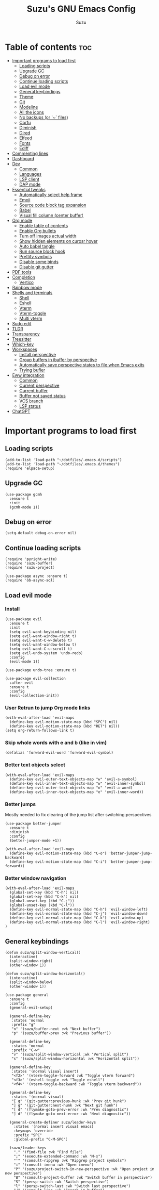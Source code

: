 #+title: Suzu's GNU Emacs Config
#+author: Suzu
#+description: My personal Emacs config

* Table of contents :toc:
- [[#important-programs-to-load-first][Important programs to load first]]
  - [[#loading-scripts][Loading scripts]]
  - [[#upgrade-gc][Upgrade GC]]
  - [[#debug-on-error][Debug on error]]
  - [[#continue-loading-scripts][Continue loading scripts]]
  - [[#load-evil-mode][Load evil mode]]
  - [[#general-keybindings][General keybindings]]
  - [[#theme][Theme]]
  - [[#git][Git]]
  - [[#modeline][Modeline]]
  - [[#all-the-icons][All the icons]]
  - [[#no-backups-or--files][No backups (or `~` files)]]
  - [[#corfu][Corfu]]
  - [[#diminish][Diminish]]
  - [[#dired][Dired]]
  - [[#elfeed][Elfeed]]
  - [[#fonts][Fonts]]
  - [[#ediff][Ediff]]
- [[#commenting-lines][Commenting lines]]
- [[#dashboard][Dashboard]]
- [[#dev][Dev]]
  - [[#common][Common]]
  - [[#languages][Languages]]
  - [[#lsp-client][LSP client]]
  - [[#dap-mode][DAP mode]]
- [[#essential-tweaks][Essential tweaks]]
  - [[#automatically-select-help-frame][Automatically select help frame]]
  - [[#emoji][Emoji]]
  - [[#source-code-block-tag-expansion][Source code block tag expansion]]
  - [[#babel][Babel]]
  - [[#visual-fill-column-center-buffer][Visual fill column (center buffer)]]
- [[#org-mode][Org mode]]
  - [[#enable-table-of-contents][Enable table of contents]]
  - [[#enable-org-bullets][Enable Org bullets]]
  - [[#turn-off-images-actual-width][Turn off images actual width]]
  - [[#show-hidden-elements-on-curosr-hover][Show hidden elements on curosr hover]]
  - [[#auto-babel-tangle][Auto babel tangle]]
  - [[#run-source-block-hook][Run source block hook]]
  - [[#prettify-symbols][Prettify symbols]]
  - [[#disable-some-binds][Disable some binds]]
  - [[#disable-git-gutter][Disable git gutter]]
- [[#pdf-tools][PDF tools]]
- [[#completion][Completion]]
  - [[#vertico][Vertico]]
- [[#rainbow-mode][Rainbow mode]]
- [[#shells-and-terminals][Shells and terminals]]
  - [[#shell][Shell]]
  - [[#eshell][Eshell]]
  - [[#vterm][Vterm]]
  - [[#vterm-toggle][Vterm-toggle]]
  - [[#multi-vterm][Multi vterm]]
- [[#sudo-edit][Sudo edit]]
- [[#tldr][TLDR]]
- [[#transparency][Transparency]]
- [[#treesitter][Treesitter]]
- [[#which-key][Which-key]]
- [[#workspaces][Workspaces]]
  - [[#install-perspective][Install perspective]]
  - [[#group-buffers-in-ibuffer-by-perspective][Group buffers in ibuffer by perspective]]
  - [[#automatically-save-perspective-states-to-file-when-emacs-exits][Automatically save perspective states to file when Emacs exits]]
  - [[#trying-bufler][Trying bufler]]
- [[#eww-integration][Eww integration]]
  - [[#common-1][Common]]
  - [[#current-perspective][Current perspective]]
  - [[#current-buffer][Current buffer]]
  - [[#buffer-not-saved-status][Buffer not saved status]]
  - [[#vcs-branch][VCS branch]]
  - [[#lsp-status][LSP status]]
- [[#chatgpt][ChatGPT]]

* Important programs to load first
** Loading scripts
#+begin_src elisp
(add-to-list 'load-path "~/dotfiles/.emacs.d/scripts")
(add-to-list 'load-path "~/dotfiles/.emacs.d/themes")
(require 'elpaca-setup)
#+end_src

** Upgrade GC
#+begin_src elisp
(use-package gcmh
  :ensure t
  :init
  (gcmh-mode 1))
#+end_src

** Debug on error
#+begin_src elisp
(setq-default debug-on-error nil)
#+end_src

** Continue loading scripts
#+begin_src elisp
(require 'pyright-write)
(require 'suzu-buffer)
(require 'suzu-project)

(use-package async :ensure t)
(require 'ob-async-sql)
#+end_src

** Load evil mode
*** Install
#+begin_src elisp
(use-package evil
  :ensure t
  :init
  (setq evil-want-keybinding nil)
  (setq evil-want-window-right t)
  (setq evil-want-C-w-delete t)
  (setq evil-want-window-below t)
  (setq evil-want-C-u-scroll t)
  (setq evil-undo-system 'undo-redo)
  :config
  (evil-mode 1))

(use-package undo-tree :ensure t)

(use-package evil-collection
  :after evil
  :ensure t
  :config
  (evil-collection-init))
#+end_src

*** User Retrun to jump Org mode links
#+begin_src elisp
(with-eval-after-load 'evil-maps
  (define-key evil-motion-state-map (kbd "SPC") nil)
  (define-key evil-motion-state-map (kbd "RET") nil))
(setq org-return-follows-link t)
#+end_src

*** Skip whole words with e and b (like in vim)
#+begin_src elisp
(defalias 'forward-evil-word 'forward-evil-symbol)
#+end_src

*** Better text objects select
#+begin_src elisp
(with-eval-after-load 'evil-maps
  (define-key evil-outer-text-objects-map "w" 'evil-a-symbol)
  (define-key evil-inner-text-objects-map "w" 'evil-inner-symbol)
  (define-key evil-outer-text-objects-map "o" 'evil-a-word)
  (define-key evil-inner-text-objects-map "o" 'evil-inner-word))
#+end_src

*** Better jumps
Mostly needed to fix clearing of the jump list after switching perspectives

#+begin_src elisp
(use-package better-jumper
  :ensure t
  :diminish
  :config
  (better-jumper-mode +1))

(with-eval-after-load 'evil-maps
  (define-key evil-motion-state-map (kbd "C-o") 'better-jumper-jump-backward)
  (define-key evil-motion-state-map (kbd "C-i") 'better-jumper-jump-forward))
#+end_src

*** Better window navigation
#+begin_src elisp
(with-eval-after-load 'evil-maps
  (global-set-key (kbd "C-h") nil)
  (global-set-key (kbd "C-k") nil)
  (global-unset-key (kbd "C-j"))
  (global-unset-key (kbd "C-l"))
  (define-key evil-normal-state-map (kbd "C-h") 'evil-window-left)
  (define-key evil-normal-state-map (kbd "C-j") 'evil-window-down)
  (define-key evil-normal-state-map (kbd "C-k") 'evil-window-up)
  (define-key evil-normal-state-map (kbd "C-l") 'evil-window-right)
)
#+end_src

** General keybindings
#+begin_src elisp
(defun suzu/split-window-vertical()
  (interactive)
  (split-window-right)
  (other-window 1))

(defun suzu/split-window-horizontal()
  (interactive)
  (split-window-below)
  (other-window 1))

(use-package general
  :ensure t
  :config
  (general-evil-setup)

  (general-define-key
   :states 'normal
   :prefix "g"
   "n" '(suzu/buffer-next :wk "Next buffer")
   "p" '(suzu/buffer-prev :wk "Previous buffer"))

  (general-define-key
   :states 'normal
   :prefix "C-w"
   "v" '(suzu/split-window-vertical :wk "Vertical split")
   "s" '(suzu/split-window-horizontal :wk "Horizontal split"))

  (general-define-key
   :states '(normal visual insert)
   "<f2>" '(vterm-toggle-forward :wk "Toggle vterm forward")
   "<f3>" '(eshell-toggle :wk "Toggle eshell")
   "<f4>" '(vterm-toggle-backward :wk "Toggle vterm backward"))

  (general-define-key
   :states '(normal visual)
   "[ g" '(git-gutter:previous-hunk :wk "Prev git hunk")
   "] g" '(git-gutter:next-hunk :wk "Next git hunk")
   "[ d" '(flymake-goto-prev-error :wk "Prev diagnostic")
   "] d" '(flymake-goto-next-error :wk "Next diagnostic"))

  (general-create-definer suzu/leader-keys
    :states '(normal insert visual emacs)
    :keymaps 'override
    :prefix "SPC"
    :global-prefix "C-M-SPC")

  (suzu/leader-keys
    "." '(find-file :wk "Find file")
    ";" '(execute-extended-command :wk "M-x")
    "'" '(consult-ripgrep :wk "Ripgrep project symbols")
    "i" '(consult-imenu :wk "Open imenu")
    "P" '(suzu/project-switch-in-new-perspective :wk "Open project in new perspective")
    "B" '(consult-project-buffer :wk "Switch buffer in perspective")
    "S" '(persp-switch :wk "Switch perspective")
    "l" '(persp-switch-last :wk "Switch last perspective")
    "/" '(consult-line :wk "Search in buffer")
    "f" '(project-find-file :wk "Find file"))

  (suzu/leader-keys
    "s" '(:ignore t :wk "Session")
    "s b" '(bufler-switch-buffer :wk "Switch buffer")
    "s k" '(persp-kill :wk "Kill perspective")
    "s p" '(persp-prev :wk "Prev session")
    "s n" '(persp-next :wk "Next session"))

  (suzu/leader-keys
    "b" '(:ignore t :wk "buffer || bookmark")
    "b I" '(ibuffer :wk "Ibuffer")
    "b i" '(persp-ibuffer :wk "Perspective ibuffer")
    "b s" '(consult-buffer :wk "Search buffer")
    "b k" '(kill-this-buffer :wk "Kill this buffer")
    "b r" '(revert-buffer :wk "Reload buffer")
    "b m" '(bookmark-set :wk "Bookmark")
    "b l" '(list-bookmarks :wk "Bookmarks list"))

  (suzu/leader-keys
    "e" '(:ignore t :wk "Evaluate")
    "e b" '(eval-buffer :wk "Evaluate elisp in buffer")
    "e d" '(eval-defun :wk "Evaluate defun containing or after point")
    "e e" '(eval-expression :wk "Evaluate and elisp expression")
    "e l" '(eval-last-sexp :wk "Evaluate elisp expression before point")
    "e r" '(eval-region :wk "Evaluate elisp in region"))

  (suzu/leader-keys
    "g" '(:ginore t :wk "Git")
    "g p" '((lambda () (interactive) (git-gutter:popup-hunk) (other-window 1)) :wk "Preview hunk diff")
    "g r" '(git-gutter:revert-hunk :wk "Preview hunk diff")
    "g w" '(magit-worktree :wk "Git worktree")
    "g s" '(git-gutter:stage-hunk :wk "Preview hunk diff"))

  (suzu/leader-keys
    "o" '(:ignore t :wk "Open")
    "o r" '(consult-recent-file :wk "Open recent files")
    "o E" '(dired-jump :wk "Dired jump to current")
    "o e" '(project-dired :wk "Project root dired")
    "o p d" '(peep-dired :wk "Peep-dired")
    "o s" '(eshell :wk "Open eshell")
    "o g" '(magit :wk "Open magit")
    "o d" '((lambda () (interactive) (flymake-show-buffer-diagnostics) (message "Buffer diagnostics") (other-window 1)) :wk "Open buffer diagnostics")
    "o D" '((lambda () (interactive) (flymake-show-project-diagnostics) (message "Project diagnostics") (other-window 1)) :wk "Open project diagnostics")
    "o t" '(multi-vterm :wk "Open Vterm")
    "o c" '((lambda ()
              (interactive)
              (persp-switch "dotfiles")
              (project-switch-project "~/dotfiles/")) :wk "Edit emacs config"))

  (suzu/leader-keys
    "h" '(:ignore t :wk "Help")
    "h f" '(describe-function :wk "Describe function")
    "h v" '(describe-variable :wk "Describe variable")
    "h M" '(info-display-manual :wk "Manual")
    "h m" '(describe-mode :wk "Describe mode")
    "h r r" '((lambda ()
                (interactive)
                (load-file "~/dotfiles/.emacs.d/init.el")
                (ignore (elpaca-process-queues))) :wk "Reload emacs config"))

  (suzu/leader-keys
    "m" '(:ignore t :wk "Org")
    "m a" '(org-agenda :wk "Org agenda")
    "m e" '(org-babel-async-execute-sql :wk "Execute org babel src block")
    "m i" '(org-toggle-item :wk "Org toggle item")
    "m I" '(org-toggle-inline-images :wk "Org toggle inline images")
    "m t" '(org-todo :wk "Org todo")
    "m B" '(org-babel-tangle :wk "Org babel tangle")
    "m l" '(org-insert-link :wk "Org insert link")
    "m T" '(org-todo-list :wk "Org todo list"))

  (suzu/leader-keys
    "m b" '(:ignore t :wk "Tables")
    "m b -" '(org-table-insert-hline :wk "Insert hline in table"))

  (suzu/leader-keys
    "m d" '(:ignore t :wk "Date/deadline")
    "m d t" '(org-time-stamp :wk "Org time stamp"))

  (suzu/leader-keys
    "c a" '(eglot-code-actions :wk "Code actions")
    "r n" '(eglot-rename :wk "Rename"))

  (suzu/leader-keys
    "t" '(:ignore t :wk "Toggle")
    "t l" '(display-line-numbers-mode :wk "Toggle line numbers")
    "t i" '(eglot-inlay-hints-mode :wk "Toggle inlay hints")
    "t c" '(suzu/center-buffer :wk "Center buffer")
    "t t" '(visual-line-mode :wk "Toggle truncated lines"))

  (suzu/leader-keys
    "s" '(:ignore t :wk "Slack")
    "s m" '(slack-im-select :wk "Select instant message")
    "s c" '(slack-channel-select :wk "Select channel")
    "s t" '(slack-all-threads :wk "List threads")
    "s f" '(slack-search-from-messages :wk "Find message")
    "s F" '(slack-search-from-files :wk "Find file"))
  )
#+end_src

** Theme
*** Custom catppuccin theme
#+begin_src elisp
;; (require 'catppuccin-theme)
;; (load-theme 'catppuccin :no-confirm)
;; (setq catppuccin-flavor 'frappe) ;; or 'latte, 'macchiato, or 'mocha
;; (catppuccin-reload)
#+end_src

*** Modus
#+begin_src elisp
(setq modus-themes-mode-line '(borderless 3d)
      modus-themes-region '(bg-only)
      modus-themes-org-blocks 'gray-background
      modus-themes-completions '((selection intense) (popup intense))
      modus-themes-bold-constructs t
      modus-themes-italic-constructs t
      modus-themes-paren-match '(bold)
      modus-themes-syntax '(green-strings yellow-comments)
      modus-themes-headings
      '((1 . (rainbow 1.5))
        (2 . (rainbow 1.3))
        (3 . (rainbow bold 1.2))
        (t . (semilight 1.1 ))))
(load-theme 'modus-vivendi :no-confirm)
#+end_src

*** Line numbers width
#+begin_src elisp
(setq-default display-line-numbers-width 4)
#+end_src

*** Dim inactive buffers
#+begin_src elisp
(use-package auto-dim-other-buffers
  :disabled
  :ensure t
  :custom
  (auto-dim-other-buffers-dim-on-switch-to-minibuffer nil)
  (auto-dim-other-buffers-affected-faces '((default . auto-dim-other-buffers-face)
                                           (org-hide . auto-dim-other-buffers-hide-face))))
#+end_src

** Git
*** Magit
#+begin_src elisp
(use-package magit
  :ensure t
  :config
  (setq magit-status-buffer-switch-function 'switch-to-buffer)
  (setq magit-display-buffer-function 'magit-display-buffer-same-window-except-diff-v1))
#+end_src

*** Gutter
#+begin_src elisp
(use-package git-gutter
  :ensure t
  :custom
  (git-gutter:modified-sign " ") ;; two space
  (git-gutter:added-sign " ")    ;; multiple character is OK
  (git-gutter:deleted-sign " ")
  :config
  (global-git-gutter-mode +1))
#+end_src

** Modeline
#+begin_src elisp
;; (use-package doom-modeline
;;   :ensure t
;;   :init
;;   (doom-modeline-mode nil)
;;   :config
;;   (setq doom-modeline-height 15
;;         doom-modeline-buffer nil
;;         doom-modeline-buffer-name nil
;;         doom-modeline-bar-width 6
;;         doom-modeline-lsp t
;;         doom-modeline-github nil
;;         doom-modeline-mu4e nil
;;         doom-modeline-irc t
;;         doom-modeline-minor-modes nil
;;         doom-modeline-persp-name nil
;;         doom-modeline-display-default-persp-name nil
;;         doom-modeline-persp-icon nil
;;         doom-modeline-major-mode-icon nil))
(setq-default mode-line-format nil)
#+end_src

** All the icons
#+begin_src elisp
(use-package all-the-icons
  :ensure t)
(use-package all-the-icons-dired
  :ensure t
  :hook (dired-mode . (lambda () (all-the-icons-dired-mode t))))
#+end_src

** No backups (or `~` files)
#+begin_src elisp
(setq make-backup-files nil)
#+end_src

** Corfu
#+begin_src elisp
(use-package corfu
  :ensure t
  :custom
  (corfu-cycle t)                ;; Enable cycling for `corfu-next/previous'
  (corfu-auto t)                 ;; Enable auto completion
  (corfu-auto-delay 1)
  (corfu-auto-prefix 2)
  ;; (corfu-echo-documentation 0.25)
  ;; ;; (corfu-separator ?\s)          ;; Orderless field separator
  ;; (corfu-quit-at-boundary nil)   ;; Never quit at completion boundary
  ;; (corfu-quit-no-match nil)      ;; Never quit, even if there is no match
  ;; (corfu-preview-current nil)    ;; Disable current candidate preview
  ;; (corfu-preselect 'prompt)      ;; Preselect the prompt
  ;; (corfu-on-exact-match nil)     ;; Configure handling of exact matches
  ;; (corfu-scroll-margin 5)        ;; Use scroll margin

  ;; Enable Corfu only for certain modes.
  ;; :hook ((prog-mode . corfu-mode)
  ;;        (shell-mode . corfu-mode)
  ;;        (eshell-mode . corfu-mode))

  ;; Recommended: Enable Corfu globally.  This is recommended since Dabbrev can
  ;; be used globally (M-/).  See also the customization variable
  ;; `global-corfu-modes' to exclude certain modes.
  :bind (:map corfu-map
        ("TAB" . corfu-next)
        ([tab] . corfu-next)
        ("S-TAB" . corfu-previous)
        ([backtab] . corfu-previous))
  ;; (define-key corfu-map (kbd "M-j") #'corfu-doc-scroll-down)
  ;; (define-key corfu-map (kbd "M-k") #'corfu-doc-scroll-up)
  :init
  ;; (add-hook 'corfu-mode-hook #'corfu-popupinfo-mode)
  (global-corfu-mode))

;; (defun corfu-send-shell (&rest _)
;;   "Send completion candidate when inside comint/eshell."
;;   (cond
;;    ((and (derived-mode-p 'eshell-mode) (fboundp 'eshell-send-input))
;;     (eshell-send-input))
;;    ((and (derived-mode-p 'comint-mode)  (fboundp 'comint-send-input))
;;     (comint-send-input))))

;; (advice-add #'corfu-insert :after #'corfu-send-shell)

;; A few more useful configurations...
(use-package emacs
  :init
  ;; TAB cycle if there are only few candidates
  (setq completion-cycle-threshold 3)

  ;; Emacs 28: Hide commands in M-x which do not apply to the current mode.
  ;; Corfu commands are hidden, since they are not supposed to be used via M-x.
  ;; (setq read-extended-command-predicate
  ;;       #'command-completion-default-include-p)

  ;; Enable indentation+completion using the TAB key.
  ;; `completion-at-point' is often bound to M-TAB.
  ;; (setq tab-always-indent 'complete)
)
#+end_src

*** Dabbrev
#+begin_src elisp
(use-package dabbrev
  ;; Swap M-/ and C-M-/
  :bind (("M-/" . dabbrev-completion)
         ("C-M-/" . dabbrev-expand))
  :config
  (add-to-list 'dabbrev-ignored-buffer-regexps "\\` ")
  ;; Since 29.1, use `dabbrev-ignored-buffer-regexps' on older.
  (add-to-list 'dabbrev-ignored-buffer-modes 'doc-view-mode)
  (add-to-list 'dabbrev-ignored-buffer-modes 'pdf-view-mode))
#+end_src

*** Orderless
#+begin_src elisp
(use-package orderless
  :ensure t
  :init
  (setq completion-styles '(orderless basic)
        completion-category-defaults nil
        completion-category-overrides '((file (styles partial-completion)))))
#+end_src

*** Icons
#+begin_src elisp
(use-package nerd-icons-corfu
:ensure t
:config
(add-to-list 'corfu-margin-formatters #'nerd-icons-corfu-formatter))
#+end_src

** Diminish
#+begin_src elisp
(use-package diminish
  :ensure t)
#+end_src

** Dired
#+begin_src elisp
(use-package dired-open
  :ensure t
  :config
  (evil-define-key 'normal dired-mode-map (kbd "h") 'dired-up-directory)
  (evil-define-key 'normal dired-mode-map (kbd "l") 'dired-open-file)
  (setq dired-open-extensions '(("gif" . "feh")
                                ("jpg" . "feh")
                                ("jpeg" . "feh")
                                ("png" . "feh")
                                ("mkv" . "mpv")
                                ("mp4" . "mpv"))))

(use-package peep-dired
  :after dired
  :ensure t
  :hook (evil-normalize-keymaps . peep-dired-hook)
  )

(setf dired-kill-when-opening-new-dired-buffer t)
(setq-default dired-listing-switches "-aBhl  --group-directories-first")
#+end_src

** Elfeed
#+begin_src elisp
(use-package elfeed
  :ensure t
  :config
  (setq elfeed-search-feed-face ":foreground #ffffff :weight bold"
        elfeed-feeds (quote
                      (("https://www.reddit.com/r/linux.rss" reddit linux)
                       ("https://www.reddit.com/r/commandline.rss" reddit commandline)
                       ("https://www.reddit.com/r/distrotube.rss" reddit distrotube)
                       ("https://www.reddit.com/r/emacs.rss" reddit emacs)
                       ("https://www.reddit.com/r/unixport.rss" reddit)
                       ("https://www.reddit.com/r/emacsporn.rss" reddit)
                       ("https://www.gamingonlinux.com/article_rss.php" gaming linux)
                       ("https://hackaday.com/blog/feed/" hackaday linux)
                       ("https://opensource.com/feed" opensource linux)
                       ("https://linux.softpedia.com/backend.xml" softpedia linux)
                       ("https://itsfoss.com/feed/" itsfoss linux)
                       ("https://www.zdnet.com/topic/linux/rss.xml" zdnet linux)
                       ("https://www.phoronix.com/rss.php" phoronix linux)
                       ("http://feeds.feedburner.com/d0od" omgubuntu linux)
                       ("https://www.computerworld.com/index.rss" computerworld linux)
                       ("https://www.networkworld.com/category/linux/index.rss" networkworld linux)
                       ("https://www.techrepublic.com/rssfeeds/topic/open-source/" techrepublic linux)
                       ("https://betanews.com/feed" betanews linux)
                       ("https://systemcrafters.net/rss/news.xml" emac)
                       ("http://lxer.com/module/newswire/headlines.rss" lxer linux)
                       ("https://distrowatch.com/news/dwd.xml" distrowatch linux)))))


(use-package elfeed-goodies
  :ensure t
  :init
  (elfeed-goodies/setup)
  :config
  (setq elfeed-goodies/entry-pane-size 0.5))
#+end_src

** Fonts
#+begin_src elisp
(set-face-attribute 'default nil
                    :font "iosevka nf"
                    :height 130
                    :weight 'medium)
(set-face-attribute 'variable-pitch nil
                    :font "Iosevka Lyte Term"
                    :height 130
                    :weight 'medium)
(set-face-attribute 'fixed-pitch nil
                    :font "Iosevka NF"
                    :height 130
                    :weight 'medium)
(set-face-attribute 'font-lock-comment-face nil
                    :slant 'italic)
(set-face-attribute 'font-lock-keyword-face nil
                    :slant 'italic)

(add-to-list 'default-frame-alist '(font . "Iosevka NF 13"))
(setq default-frame-alist '((font . "Iosevka NF 13")))

(setq-default line-spacing 0.12)
#+end_src

** Ediff
#+begin_src elisp
(setq ediff-split-window-function 'split-window-horizontally
      ediff-window-setup-function 'ediff-setup-windows-plain)

(defun suzu/ediff-hook ()
(ediff-setup-keymap)
(define-key ediff-mode-map "j" 'ediff-next-difference)
(define-key ediff-mode-map "k" 'ediff-previous-difference))

(add-hook 'ediff-mode-hook 'suzu/ediff-hook)
#+end_src

* Commenting lines
#+begin_src elisp
(use-package evil-nerd-commenter
  :ensure t
  :config
  (general-define-key
   :states 'normal
   :prefix "g"
   "c" '(evilnc-comment-or-uncomment-lines :wk "Comment lines")))
#+end_src

* Dashboard
#+begin_src elisp
(use-package dashboard
  :ensure t
  :config
  (add-hook 'elpaca-after-init-hook #'dashboard-insert-startupify-lists)
  (add-hook 'elpaca-after-init-hook #'dashboard-initialize)
  (dashboard-setup-startup-hook)
  (setq initial-buffer-choice (lambda () (get-buffer-create "*dashboard*")))
  (setq dashboard-display-icons-p t)
  (setq dashboard-path-max-length 10)
  (setq dashboard-vertically-center-content nil)
  :custom
  (dashboard-startup-banner "/home/suzu/.emacs.d/images/official.png")
  (dashboard-center-content t)
  (dashboard-set-heading-icons t)
  (dashboard-set-file-icons t)
)
#+end_src

* Dev
** Common
#+begin_src elisp
(use-package eldoc-box
  :ensure t
  :config
  (defun suzu/eldoc-box-scroll-up ()
    "Scroll up in `eldoc-box--frame'"
    (interactive)
    (with-current-buffer eldoc-box--buffer
      (with-selected-frame eldoc-box--frame
        (scroll-down 3))))
  (defun suzu/eldoc-box-scroll-down ()
    "Scroll down in `eldoc-box--frame'"
    (interactive)
    (with-current-buffer eldoc-box--buffer
      (with-selected-frame eldoc-box--frame
        (scroll-up 3))))
  (setq max-mini-window-height 0)
  (setq eldoc-idle-delay 0)
  (general-define-key
   :states '(normal visual motion)
   :keymaps 'override
   "K" '(eldoc-box-help-at-point :wk "Show doc")
   ;; "C-k" '(suzu/eldoc-box-scroll-up)
   ;; "C-j" '(suzu/eldoc-box-scroll-down)
   )
  ;; :general
  ;; (:keymaps 'eglot-mode-map
  ;;           "C-k" 'rex/eldoc-box-scroll-up
  ;;           "C-j" 'rex/eldoc-box-scroll-down
  ;;           "K" 'eldoc-box-eglot-help-at-point)
  )

;; (use-package eldoc-box
;;   :ensure t
;;   :config
;;   (general-define-key
;;    :states '(normal visual motion)
;;    :keymaps 'override
;;    "K" '(eldoc-box-help-at-point :wk "Show doc")))
#+end_src

** Languages

*** Rust
#+begin_src elisp
(defun suzu/rust-mode()
  ;; (add-hook 'after-save-hook 'rust-format-buffer)
  (eglot-ensure))

(use-package rust-mode
  :ensure t
  :init
  (setq rust-mode-treesitter-derive t)
  (setq rust-format-on-save t))
(add-hook 'rust-mode-hook 'suzu/rust-mode)
#+end_src

*** Python
#+begin_src elisp
(defun suzu/python-mode()
  (add-hook 'before-save-hook 'python-black-buffer)
  (add-hook 'before-save-hook 'python-sort-imports)
  (eglot-ensure))

(use-package python
  :hook
  (python-ts-mode . suzu/python-mode))

(use-package python-black
  :ensure t)
#+end_src

*** Yuck
#+begin_src elisp
(use-package yuck-mode
  :ensure t)
#+end_src

*** SQL
#+begin_src elisp
(use-package sqlformat
:ensure t
:config
(setq sqlformat-command 'pgformatter)
(setq sqlformat-args '("-s2" "-g"))
:hook
(sql-mode-hook . sqlformat-on-save-mode))
#+end_src

*** Markdown
Required for better LSP docs rendering
#+begin_src elisp
(use-package markdown-mode
  :ensure t)
#+end_src

** LSP client
Inscrease amount of data which emacs reads from the process
#+begin_src elisp
(setq read-process-output-max (* 1024 1024))
#+end_src

Setup lsp client
#+begin_src elisp
(use-package eglot
  :config
  (add-to-list 'eglot-server-programs '(rust-ts-mode . ("rust-analyzer")))
  (add-to-list 'eglot-server-programs '(python-mode . ("pyright"))))
#+end_src

** DAP mode
#+begin_src elisp
(use-package dap-mode
  :ensure t)
#+end_src


* Essential tweaks
#+begin_src elisp
(setq-default indent-tabs-mode nil)
(electric-indent-mode t)
(setq-default electric-indent-inhibit t)
(setq backward-delete-char-untabify-method 'hungry)

(setq create-lockfiles nil)
(electric-pair-mode 1)
(setq org-edit-src-content-indentetion 0)
(global-auto-revert-mode t)  ;; Automatically show changes if the file has changed
(menu-bar-mode -1)           ;; Disable the menu bar
(scroll-bar-mode -1)         ;; Disable the scroll bar
(tool-bar-mode -1)           ;; Disable the tool bar
(setq-default auto-save-default nil)
(setq-default org-edit-src-content-indentation 0) ;; Set src block automatic indent to 0 instead of 2
(set-fringe-style 0)

(setq-default truncate-lines t)
(setq-default scroll-margin 7)
(global-display-line-numbers-mode 1)
(setq-default display-line-numbers-type 'relative)
#+end_src

** Automatically select help frame
#+begin_src elisp
(setq help-window-select t)
#+end_src

** Emoji
#+begin_src elisp
(use-package emojify
  :ensure t)
#+end_src

** Source code block tag expansion
#+begin_src elisp
(require 'org-tempo)
(add-hook 'org-mode-hook
  (lambda ()
    (setq-local electric-pair-inhibit-predicate
      `(lambda (c)
        (if (char-equal c ?<) t (,electric-pair-inhibit-predicate c))))))
#+end_src

** Babel
#+begin_src elisp
(setq org-confirm-babel-evaluate nil)

(setq-default plantuml-exec-mode "plantuml")

(org-babel-do-load-languages 'org-babel-load-languages
			     '((shell . t)
			       (python . t)
			       (sqlite . t)
			       (emacs-lisp . t)
			       (plantuml . t)
			       (sql . t)))

#+end_src

** Visual fill column (center buffer)
#+begin_src elisp
(defun suzu/visual-fill ()
  (setq visual-fill-column-width 100
        visual-fill-column-center-text t)
  (visual-fill-column-mode 1))

(use-package visual-fill-column
  :ensure t
  :config
  :hook
  (org-mode . suzu/visual-fill)
  (dired-mode . suzu/visual-fill)
  (eshell-mode . suzu/visual-fill)
  (prog-mode . suzu/visual-fill)
  (text-mode . suzu/visual-fill))
#+end_src

* Org mode
** Enable table of contents
#+begin_src elisp
(use-package toc-org
  :ensure t
  :commands toc-org-enable
  :init (add-hook 'org-mode-hook 'toc-org-enable))
#+end_src

** Enable Org bullets
#+begin_src elisp
(add-hook 'org-mode-hook 'org-indent-mode)
(use-package org-bullets
 :ensure t
 :hook (org-mode . org-bullets-mode)
 :custom (org-bullets-bullet-list '("◉" "○" "󰣏" "󱀝" "󰴈" "○" "●")))
#+end_src

** Turn off images actual width
#+begin_src elisp
(setq-default org-image-actual-width nil)
#+end_src

** Show hidden elements on curosr hover
#+begin_src elisp
(use-package org-appear
  :ensure t
  :hook (org-mode-hook . org-appear-mode)
  :config
  (setq org-appear-autoemphasis t
        org-appear-autolinks t
        org-appear-autosubmarkers t
        org-appear-autoentities t
        org-appear-trigger 'always))
#+end_src

** Auto babel tangle
#+begin_src elisp
(use-package org-auto-tangle
  :ensure t
  :defer t
  :hook (org-mode . org-auto-tangle-mode))
#+end_src

** Run source block hook
Sometimes I want run some scripts on saving files
So it'll be nice to run them automatically

#+begin_src elisp
(defun suzu/run-after-tangle-hook ()
    (add-hook 'org-bable-tangle-finished-hook (lambda () (org-babel-ref-resolve "run-after-save")))
)

;; (add-hook 'org-mode-hook 'suzu/org-babel-run-after-save-hook)
#+end_src

** Prettify symbols
#+begin_src elisp
(defun suzu/org-icons ()
   "Beautify org mode keywords."
   (setq prettify-symbols-alist '(("TODO" . "")
	                          ("WAIT" . "")        
   				  ("NOPE" . "")
				  ("DONE" . "")
				  ("[#A]" . "")
				  ("[#B]" . "")
 				  ("[#C]" . "")
				  ("[ ]" . "")
				  ("[X]" . "")
				  ("[-]" . "")
				  ("#+begin_src" . "")
				  ("#+end_src" . "")
				  (":properties:" . "")
				  (":end:" . "―")
				  ("#+startup:" . "")
				  ("#+title: " . "")
				  ("#+results:" . "")
				  ("#+name:" . "")
				  ("#+roam_tags:" . "")
				  ("#+filetags:" . "")
				  ("#+html_head:" . "")
				  ("#+subtitle:" . "")
				  ("#+author:" . "")
				  ("#+description:" . "󰦨")
				  (":effort:" . "")
				  ("scheduled:" . "")
				  ("deadline:" . "")))
   (prettify-symbols-mode))
(add-hook 'org-mode-hook 'suzu/org-icons)
#+end_src

** Disable some binds
#+begin_src elisp
(defun suzu/setup-org-mode ()
    (evil-define-key '(normal) org-mode-map (kbd "C-k") 'evil-window-up)
    (evil-define-key '(normal) org-mode-map (kbd "C-j") 'evil-window-down))

(add-hook 'org-mode-hook 'suzu/setup-org-mode)
#+end_src

** Disable git gutter
#+begin_src elisp
;; (defun suzu/disable-git-gutter ()
;;   (git-gutter-mode nil))
;; (add-hook 'org-mode-hook 'suzu/disable-git-gutter)
#+end_src

* PDF tools
#+begin_src elisp
(use-package pdf-tools
  :ensure t
  :config
  (pdf-tools-install))
#+end_src

* Completion
** Vertico
Add annotations to completion
#+begin_src elisp
(use-package marginalia
  :ensure t
  :custom
  (marginalia-max-relative-age 0)
  (marginalia-align 'left)
  :init
  (marginalia-mode))
#+end_src

Add icons
#+begin_src elisp
(use-package all-the-icons-completion
  :ensure t
  :after (marginalia all-the-icons)
  :hook (marginalia-mode . all-the-icons-completion-marginalia-setup)
  :init
  (all-the-icons-completion-mode)
  (add-hook 'marginalia-mode-hook #'all-the-icons-completion-marginalia-setup))
#+end_src

#+begin_src elisp
(use-package vertico
  :ensure t
  :custom
  (vertico-count 13)
  (vertico-resize nil)
  (vertico-cycle nil)
  :config
  (vertico-mode))
#+end_src

#+begin_src elisp
(use-package consult
  :ensure t
  :config
)

#+end_src

* Rainbow mode
#+begin_src elisp
(use-package rainbow-mode
  :ensure t
  :diminish
  :hook
  ((org-mode prog-mode) . rainbow-mode))
#+end_src

* Shells and terminals
** Shell
Turn off duplicating lines on execution
#+begin_src elisp
(setq comint-input-ignoredups t)
#+end_src

** Eshell
*** Fish like prompt highlight
#+begin_src elisp
(use-package eshell-syntax-highlighting
  :ensure t
  :after esh-mode
  :config
  (eshell-syntax-highlighting-global-mode +1))
#+end_src

*** Add git to the prompt
#+begin_src elisp
(use-package eshell-git-prompt
  :ensure t)
#+end_src

*** Custom prompt format
#+begin_src elisp
(defun suzu/eshell-prompt ()
  "Eshell prompt"
  (let (separator hr dir git git-dirty time sign command)
    (setq separator (with-face " | " 'eshell-git-prompt-multiline-secondary-face))
    (setq dir
          (concat
           (with-face "  " 'eshell-git-prompt-directory-face)
           (concat  (abbreviate-file-name (eshell/pwd)))))
    (setq time (with-face (format-time-string "%I:%M:%S %p") 'eshell-git-prompt-multiline-secondary-face))
    (setq sign
          (if (= (user-uid) 0)
              (with-face "\n#" 'eshell-git-prompt-multiline-sign-face)
            (with-face "\nλ" 'eshell-git-prompt-multiline-sign-face)))
    (setq command (with-face " " 'eshell-git-prompt-multiline-command-face))

    ;; Build prompt
    (eshell-git-prompt---str-read-only
     (concat dir separator time sign command))))

(defconst suzu/eshell-prompt-regexp "^[^$\n]*λ ")
#+end_src

*** Main setup function
#+begin_src elisp
(defun suzu/configure-eshell ()
  (add-hook 'eshell-pre-command-hook 'eshell-save-some-history)
  (evil-define-key '(normal insert visual) eshell-mode-map (kbd "C-r") 'consult-history)
  (evil-define-key '(normal insert visual) eshell-mode-map (kbd "C-k") 'evil-window-up)
  (evil-define-key '(normal insert visual) eshell-mode-map (kbd "C-j") 'evil-window-down)
  (evil-normalize-keymaps))
#+end_src

*** Setup eshell
#+begin_src elisp
(use-package eshell
  :hook (eshell-first-time-mode . suzu/configure-eshell)
  :config
  ;; (eshell-git-prompt-use-theme 'powerline)
  (setq eshell-history-size         10000
        eshell-buffer-maximum-lines 10000
        eshell-hist-ignoredups t
        eshell-scroll-to-bottom-on-input t
        eshell-rc-script (concat user-emacs-directory "eshell/profile")
        eshell-aliases-file (concat user-emacs-directory "eshell/aliases")
        eshell-destroy-buffer-when-process-dies t
        eshell-prompt-function 'suzu/eshell-prompt
        eshell-prompt-regexp suzu/eshell-prompt-regexp
        eshell-visual-commands '("bash" "fish" "htop" "ssh" "top" "zsh")))
#+end_src

*** Toggle eshell
#+begin_src elisp
(use-package eshell-toggle
  :ensure t
  :custom
  (eshell-toggle-window-side 'above)
  (eshell-toggle-size-fraction 3)
  (eshell-toggle-use-projectile-root nil)
  (eshell-toggle-run-command nil))
#+end_src

*** Better completions
#+begin_src elisp
(use-package pcmpl-args
  :ensure t)
#+end_src

** Vterm
#+begin_src elisp
(use-package vterm
  :ensure t
  :config
  (setq vterm-shell "/usr/bin/bash"
        vterm-buffer-name-string "vterm %s"
        vterm-max-scrollback 5000)
  (defun get-full-list ()
    (let ((program-list (process-lines "bash" "-c" "compgen -c"))
          (file-directory-list (process-lines "bash" "-c" "compgen -f"))
          (history-list (with-temp-buffer
                          (insert-file-contents "~/.bash_history")
                          (split-string (buffer-string) "\n" t))))

      (delete-dups (append program-list file-directory-list history-list))))

  (defun vterm-completion-choose-item ()
    (completing-read "Choose: " (get-full-list) nil nil (thing-at-point 'word 'no-properties)))

  (defun vterm-completion ()
    (interactive)
    (vterm-directory-sync)
    (setq vterm-chosen-item (vterm-completion-choose-item))
    (when (thing-at-point 'word)
      (vterm-send-meta-backspace))
    (vterm-send-string vterm-chosen-item))

  (defun vterm-directory-sync ()
    "Synchronize current working directory."
    (interactive)
    (when vterm--process
      (let* ((pid (process-id vterm--process))
             (dir (file-truename (format "/proc/%d/cwd/" pid))))
        (setq default-directory dir))))

  ;; :general
  ;; (:states 'insert
  ;;          :keymaps 'vterm-mode-map
  ;;          "<tab>" 'vterm-completion)
)
#+end_src

** Vterm-toggle
#+begin_src elisp
(use-package vterm-toggle
  :ensure t
  :after vterm
  :config
  (setq vterm-toggle-fullscreen-p nil)
  (setq vterm-toggle-scope 'project)
  (add-to-list 'display-buffer-alist
               '((lambda (buffer-or-name _)
                   (let ((buffer (get-buffer buffer-or-name)))
                     (with-current-buffer buffer
                       (or (equal major-mode 'vterm-mode)
                           (string-prefix-p vterm-buffer-name (buffer-name buffer))))))
                 (display-buffer-reuse-window display-buffer-at-bottom)
                 ;;(display-buffer-reuse-window display-buffer-in-direction)
                 ;;display-buffer-in-direction/direction/dedicated is added in emacs27
                 ;;(direction . bottom)
                 ;;(dedicated . t) ;dedicated is supported in emacs27
                 (reusable-frames . visible)
                 (window-height . 0.3))))
#+end_src

** Multi vterm
#+begin_src elisp
(use-package multi-vterm
  :ensure t
  :config
  (add-hook 'vterm-mode-hook
            (lambda ()
              (setq-local evil-insert-state-cursor 'box)
              (evil-insert-state)))
  (define-key vterm-mode-map [return]                      #'vterm-send-return))
#+end_src

* Sudo edit
#+begin_src elisp
(use-package sudo-edit
  :ensure t
  :config
  (suzu/leader-keys
    "o w s" '(sudo-edit :wk "Sudo edit file")))
#+end_src

* TLDR
#+begin_src elisp
(use-package tldr :ensure t)
#+end_src

* Transparency
#+begin_src elisp
(add-to-list 'default-frame-alist '(alpha-background . 100))
#+end_src

* Treesitter
#+begin_src elisp
(setq treesit-language-source-alist
      '((rust "https://github.com/tree-sitter/tree-sitter-rust")
        (python "https://github.com/tree-sitter/tree-sitter-python")
        (c-sharp "https://github.com/tree-sitter/tree-sitter-c-sharp")))

(setq treesit-font-lock-level 4)
(setq major-mode-remap-alist
      '((python-mode . python-ts-mode)
        (rust-ts-mode . rust-mode)))
#+end_src

* Which-key
#+begin_src elisp
(use-package which-key
  :ensure t
  :diminish
  :init
  (which-key-mode)
  :config
  (setq which-key-popup-type 'side-window
        which-key-side-window-max-height 0.50))
#+end_src

* Workspaces
** Install perspective
#+begin_src elisp
(use-package perspective
  :ensure t
  :init
  (setq persp-suppress-no-prefix-key-warning t)
  (persp-mode)
  :config
  (persp-turn-off-modestring))
#+end_src

** Group buffers in ibuffer by perspective
#+begin_src elisp
(add-hook 'ibuffer-hook
          (lambda ()
            (persp-ibuffer-set-filter-groups)
            (unless (eq ibuffer-sorting-mode 'alphabetic)
              (ibuffer-do-sort-by-alphabetic))))
#+end_src

** Automatically save perspective states to file when Emacs exits
#+begin_src elisp
;; (add-hook 'kill-emacs-hook #'persp-state-save)
#+end_src

** Trying bufler
#+begin_src elisp
(use-package bufler
  :ensure t)
#+end_src

* Eww integration
** Common
#+begin_src elisp
(defun suzu/update-eww-var (var value)
  (call-process "eww" nil nil nil "update" (format "%s=%s" var value)))
#+end_src

** Current perspective
#+begin_src elisp
(defun suzu/current-perspective ()
  (suzu/update-eww-var "emacs_session" (persp-current-name)))

(add-hook 'persp-switch-hook 'suzu/current-perspective)
#+end_src

** Current buffer
#+begin_src elisp
(defun suzu/current-window ()
  (suzu/update-eww-var "emacs_window_icon" (nerd-icons-icon-for-buffer))
  (suzu/update-eww-var "emacs_window" (buffer-name)))

(add-hook 'window-state-change-hook 'suzu/current-window)
#+end_src

** Buffer not saved status
#+begin_src elisp
(defun suzu/current-buffer-saved ()
  (if (buffer-modified-p)
      (suzu/update-eww-var "emacs_buffer_modifier" " ")
      (suzu/update-eww-var "emacs_buffer_modifier" "")))

(add-hook 'evil-normal-state-entry-hook 'suzu/current-buffer-saved)
(add-hook 'window-state-change-hook 'suzu/current-buffer-saved)
(add-hook 'after-save-hook 'suzu/current-buffer-saved)
#+end_src

** VCS branch
#+begin_src elisp
(defun suzu/current-vcs-branch ()
  (suzu/update-eww-var "git_branch" (magit-get-current-branch)))

;; (add-hook 'find-file-hook 'suzu/current-vcs-branch)
;; (add-hook 'after-save-hook 'suzu/current-vcs-branch)
#+end_src

** LSP status
#+begin_src elisp
(defun suzu/lsp-status ()
  (if (eglot-current-server)
    (suzu/update-eww-var "emacs_lsp" " ")
    (suzu/update-eww-var "emacs_lsp" "")))

(add-hook 'eglot-managed-mode-hook 'suzu/lsp-status)
(add-hook 'find-file-hook 'suzu/lsp-status)
(add-hook 'persp-switch-hook 'suzu/lsp-status)
#+end_src

* ChatGPT
#+begin_src elisp
(use-package org-ai
  :ensure t
  :commands (org-ai-mode
             org-ai-global-mode)
  :init
  (add-hook 'org-mode-hook #'org-ai-mode) ; enable org-ai in org-mode
  (org-ai-global-mode) ; installs global keybindings on C-c M-a
  :config
  (setq org-ai-default-chat-model "gpt-3.5") ; if you are on the gpt-4 beta:
) ; if you are using yasnippet and want `ai` snippets
#+end_src
